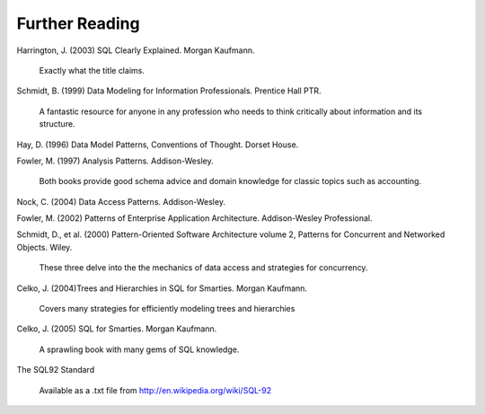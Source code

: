 ===============
Further Reading
===============

Harrington, J. (2003) SQL Clearly Explained.  Morgan Kaufmann.

	Exactly what the title claims.

Schmidt, B. (1999) Data Modeling for Information Professionals.  Prentice Hall PTR.

	A fantastic resource for anyone in any profession who needs to think critically about information and its structure.

Hay, D. (1996) Data Model Patterns, Conventions of Thought.  Dorset House.

Fowler, M. (1997) Analysis Patterns.  Addison-Wesley.

	Both books provide good schema advice and domain knowledge for classic topics such as accounting.

Nock, C. (2004) Data Access Patterns.  Addison-Wesley.

Fowler, M. (2002) Patterns of Enterprise Application Architecture.  Addison-Wesley Professional.

Schmidt, D., et al. (2000) Pattern-Oriented Software Architecture volume 2, Patterns for Concurrent and Networked Objects.  Wiley.

	These three delve into the the mechanics of data access and strategies for concurrency.

Celko, J. (2004)Trees and Hierarchies in SQL for Smarties.  Morgan Kaufmann.

	Covers many strategies for efficiently modeling trees and hierarchies

Celko, J. (2005) SQL for Smarties.  Morgan Kaufmann.

	A sprawling book with many gems of SQL knowledge.

The SQL92 Standard

	Available as a .txt file from http://en.wikipedia.org/wiki/SQL-92
